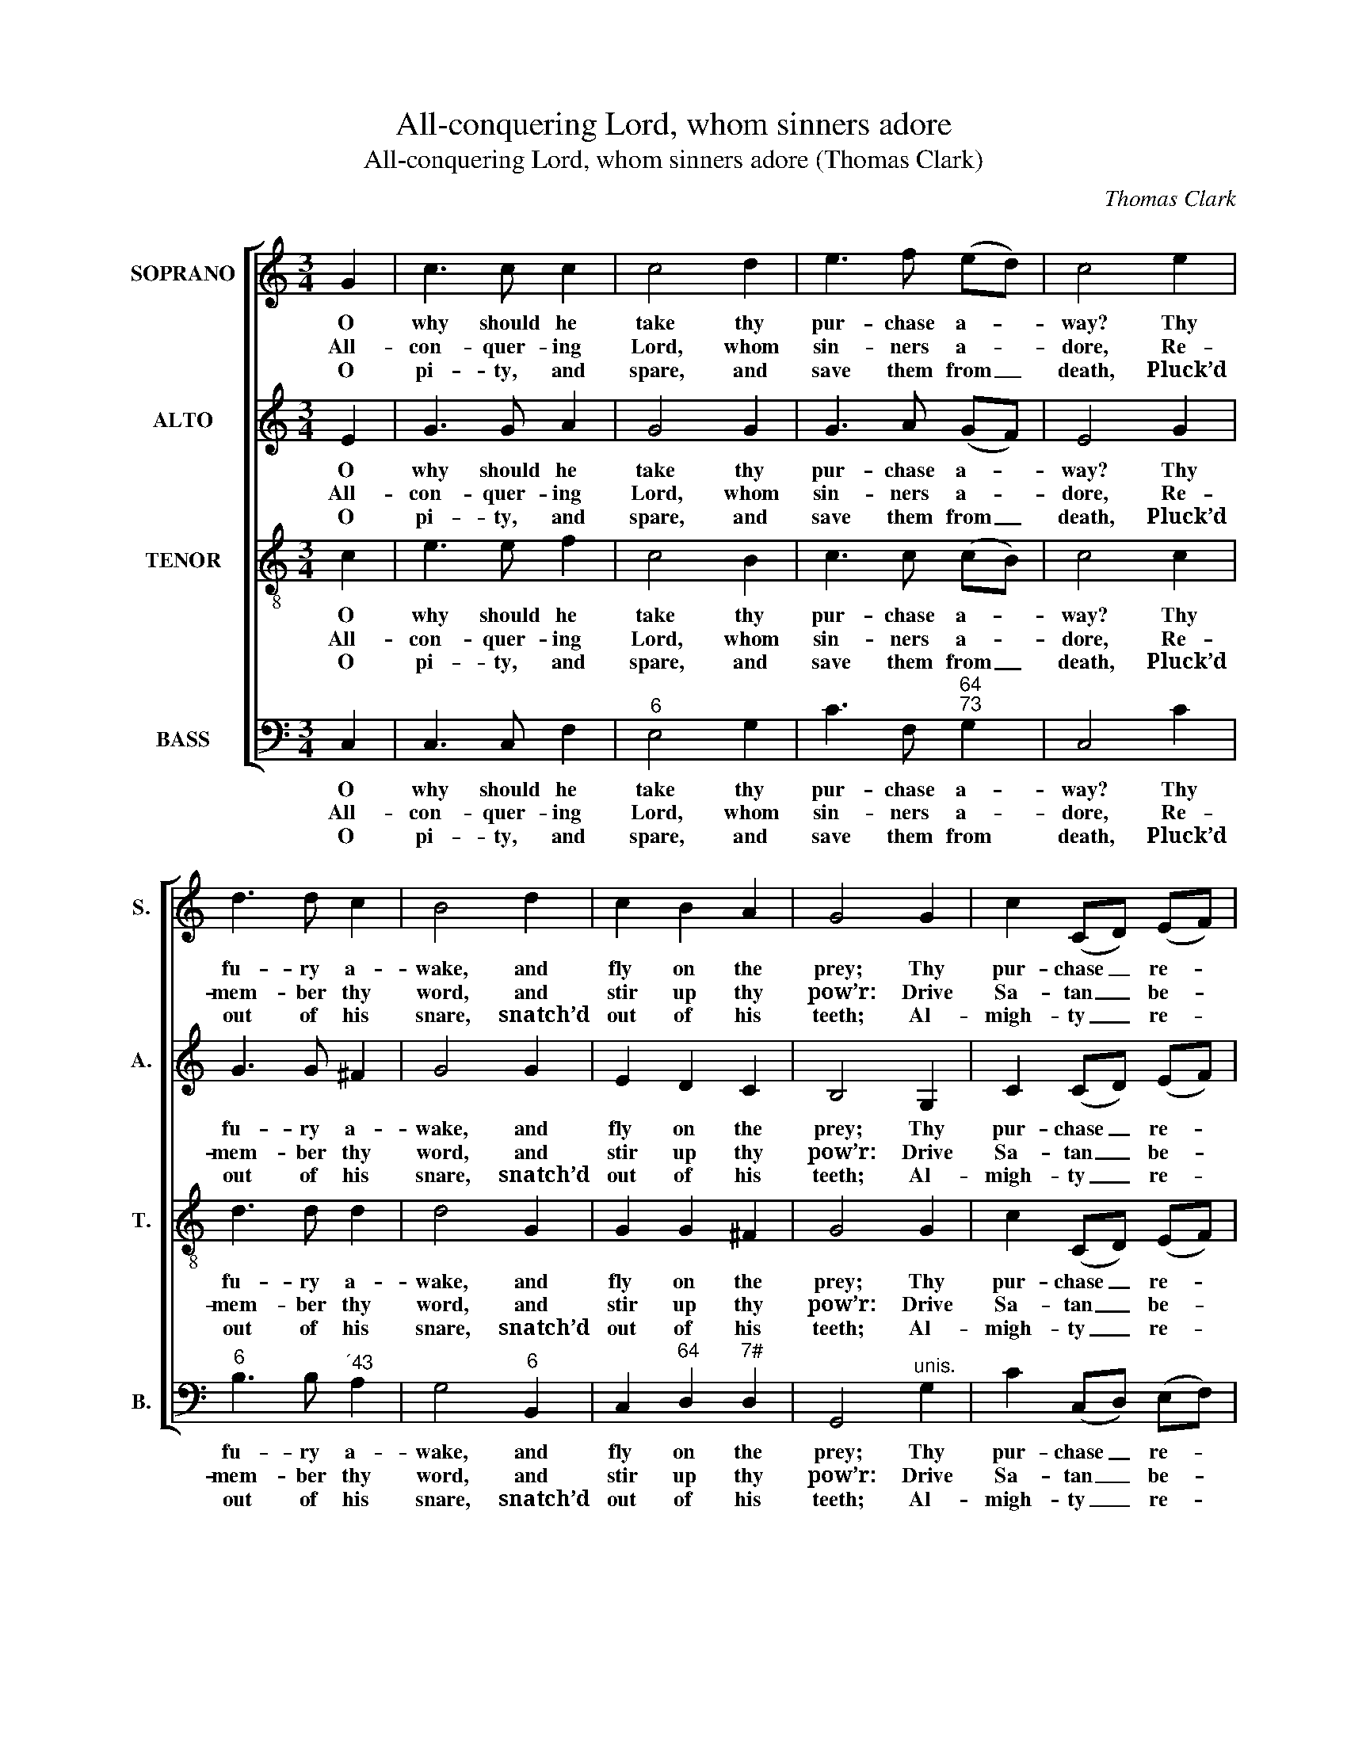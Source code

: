 X:1
T:All-conquering Lord, whom sinners adore
T:All-conquering Lord, whom sinners adore (Thomas Clark)
C:Thomas Clark
Z:p8, A Fifth Set of
Z:Psalm and Hymn Tunes,
Z:London: [c1809]
%%score [ 1 2 3 4 ]
L:1/8
M:3/4
K:C
V:1 treble nm="SOPRANO" snm="S."
V:2 treble nm="ALTO" snm="A."
V:3 treble-8 transpose=-12 nm="TENOR" snm="T."
V:4 bass nm="BASS" snm="B."
V:1
 G2 | c3 c c2 | c4 d2 | e3 f (ed) | c4 e2 | d3 d c2 | B4 d2 | c2 B2 A2 | G4 G2 | c2 (CD) (EF) | %10
w: O|why should he|take thy|pur- chase a- *|way? Thy|fu- ry a-|wake, and|fly on the|prey; Thy|pur- chase _ re- *|
w: All-|con- quer- ing|Lord, whom|sin- ners a- *|dore, Re-|mem- ber thy|word, and|stir up thy|pow’r: Drive|Sa- tan _ be- *|
w: O|pi- ty, and|spare, and|save them from _|death, Pluck’d|out of his|snare, snatch’d|out of his|teeth; Al-|migh- ty _ re- *|
 G2 G2 B2 | c3 d e2 | f4!p! e2 | e2 d2 c2 | c2 B2 c2 | f2 f2 e2 | (!fermata!e2 d2)!f! d2 | %17
w: co- ver, that|Sa- tan may|feel Thy|king- dom is|o- ver earth,|hea- ven, and|hell, _ thy|
w: fore thee, his|ad- vo- cates|chase, Or|let them a-|dore thee, or|yield to thy|grace, _ or|
w: dee- mer, to|whom all things|bow, Cast|down the blas-|phe- mer, and|re- scue them|now, _ cast|
 e2 d2 c2 | f2 !fermata!e2 c2 | d2 c2 B2 | c4 |] %21
w: king- dom is|o- ver earth,|hea- ven, and|hell.|
w: let them a-|dore thee, or|yield to thy|grace.|
w: down the blas-|phe- mer, and|re- scue them|now.|
V:2
 E2 | G3 G A2 | G4 G2 | G3 A (GF) | E4 G2 | G3 G ^F2 | G4 G2 | E2 D2 C2 | B,4 G,2 | C2 (CD) (EF) | %10
w: O|why should he|take thy|pur- chase a- *|way? Thy|fu- ry a-|wake, and|fly on the|prey; Thy|pur- chase _ re- *|
w: All-|con- quer- ing|Lord, whom|sin- ners a- *|dore, Re-|mem- ber thy|word, and|stir up thy|pow’r: Drive|Sa- tan _ be- *|
w: O|pi- ty, and|spare, and|save them from _|death, Pluck’d|out of his|snare, snatch’d|out of his|teeth; Al-|migh- ty _ re- *|
 G2 G2 G2 | G3 G G2 | G4 z2 | z6 | z6 | z6 | z4"^["!f!"^]" !fermata!G2 | G2 G2 G2 | %18
w: co- ver, that|Sa- tan may|feel||||Thy|king- dom is|
w: fore thee, his|ad- vo- cates|chase,||||Or|let them a-|
w: dee- mer, to|whom all things|bow,||||Cast|down the blas-|
 C2 !fermata!E2 G2 | F2 E2 D2 | E4 |] %21
w: o- ver earth,|hea- ven, and|hell.|
w: dore thee, or|yield to thy|grace.|
w: phe- mer, and|re- scue them|now.|
V:3
 c2 | e3 e f2 | c4 B2 | c3 c (cB) | c4 c2 | d3 d d2 | d4 G2 | G2 G2 ^F2 | G4 G2 | c2 (CD) (EF) | %10
w: O|why should he|take thy|pur- chase a- *|way? Thy|fu- ry a-|wake, and|fly on the|prey; Thy|pur- chase _ re- *|
w: All-|con- quer- ing|Lord, whom|sin- ners a- *|dore, Re-|mem- ber thy|word, and|stir up thy|pow’r: Drive|Sa- tan _ be- *|
w: O|pi- ty, and|spare, and|save them from _|death, Pluck’d|out of his|snare, snatch’d|out of his|teeth; Al-|migh- ty _ re- *|
 G2 G2 d2 | c3 c c2 | d4 z2 | z6 | z6 | z6 | z4!f! !fermata!B2 | c2 d2 e2 | c2 !fermata!c2 c2 | %19
w: co- ver, that|Sa- tan may|feel||||Thy|king- dom is|o- ver earth,|
w: fore thee, his|ad- vo- cates|chase,||||Or|let them a-|dore thee, or|
w: dee- mer, to|whom all things|bow,||||Cast|down the blas-|phe- mer, and|
 A2 G2 G2 | G4 |] %21
w: hea- ven, and|hell.|
w: yield to thy|grace.|
w: re- scue them|now.|
V:4
 C,2 | C,3 C, F,2 |"^6" E,4 G,2 | C3 F,"^64""^73" G,2 | C,4 C2 |"^6" B,3 B,"^´43" A,2 | %6
w: O|why should he|take thy|pur- chase a-|way? Thy|fu- ry a-|
w: All-|con- quer- ing|Lord, whom|sin- ners a-|dore, Re-|mem- ber thy|
w: O|pi- ty, and|spare, and|save them from|death, Pluck’d|out of his|
 G,4"^6" B,,2 | C,2"^64" D,2"^7#" D,2 | G,,4"^unis." G,2 | C2 (C,D,) (E,F,) | G,2 G,2"^42" F,2 | %11
w: wake, and|fly on the|prey; Thy|pur- chase _ re- *|co- ver, that|
w: word, and|stir up thy|pow’r: Drive|Sa- tan _ be- *|fore thee, his|
w: snare, snatch’d|out of his|teeth; Al-|migh- ty _ re- *|dee- mer, to|
"^6" E,3 D, C,2 |"^65" B,,4"^["!p!"^]" C,2 |"^7" F,2"^6" F,2"^6" E,2 |"^7" D,2"^6" D,2 C,2 | %15
w: Sa- tan may|feel Thy|king- dom is|o- ver earth,|
w: ad- vo- cates|chase, Or|let them a-|dore thee, or|
w: whom all things|bow, Cast|down the blas-|phe- mer, and|
"^Notes:The order of staves in the source is Tenor - [Alto] - Air - [Bass], with the alto part printed in the treble clef an octave abovesounding pitch.Only the first verse of text is given in the source: subsequent verses have here been added editorially.""^65" B,,2 B,,2 C,2 | %16
w: hea- ven, and|
w: yield to thy|
w: re- scue them|
"^64""^53" !fermata!G,4"^["!f!"^]" G,2 | C2"^6" B,2 C2 |"^6" A,2"^64" !fermata!G,2"^6" E,2 | %19
w: hell, thy|king- dom is|o- ver earth,|
w: grace, or|let them a-|dore thee, or|
w: now, cast|down the blas-|phe- mer, and|
"^6" F,2"^64" G,2"^53" G,,2 | C,4 |] %21
w: hea- ven, and|hell.|
w: yield to thy|grace.|
w: re- scue them|now.|

